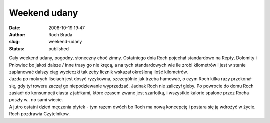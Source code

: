 Weekend udany
#############
:date: 2008-10-19 19:47
:author: Roch Brada
:slug: weekend-udany
:status: published

| Cały weekend udany, pogodny, słoneczny choć zimny. Ostatniego dnia Roch pojechał standardowo na Repty, Dolomity i Pniowiec bo jakoś dalsze / inne trasy go nie kręcą, a na tych standardowych wie ile zrobi kilometrów i jest w stanie zaplanować dalszy ciąg wycieczki tak żeby licznik wskazał określoną ilość kilometrów.
| Jazda po mokrych liściach jest dosyć ryzykowna, szczególnie jak trzeba hamować, o czym Roch kilka razy przekonał się, gdy tył roweru zaczął go niepodziewanie wyprzedzać. Jadnak Roch nie zaliczył gleby. Po powrocie do domu Roch zasiadł do konsumpcji ciasta z jabłkami, które czasem zwane jest szarlotką, i wszystkie kalorie spalone przez Rocha poszły w.. no sami wiecie.
| A jutro ostatni dzień męczenia płytek - tym razem dwóch bo Roch ma nową koncepcję i postara się ją wdrożyć w życie.
| Roch pozdrawia Czytelników.
